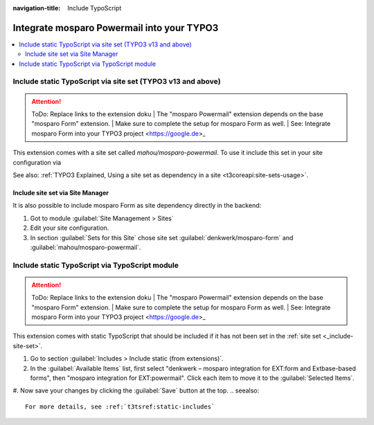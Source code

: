 :navigation-title: Include TypoScript

..  _include-into-your-project:

================================
Integrate mosparo Powermail into your TYPO3
================================

..  contents::
    :local:

..  _include-site-set:

Include static TypoScript via site set (TYPO3 v13 and above)
================================
.. attention:: ToDo: Replace links to the extension doku
    | The "mosparo Powermail" extension depends on the base "mosparo Form" extension.
    | Make sure to complete the setup for mosparo Form as well.
    | See: Integrate mosparo Form into your TYPO3 project <https://google.de>_

This extension comes with a site set called `mahou/mosparo-powermail`. To use it include
this set in your site configuration via

..  code-block:: diff
    :caption: config/sites/my-site/config.yaml (diff)

     base: 'https://example.com/'
     rootPageId: 1
    +dependencies:
    +  - denkwerk/mosparo-form
    +  - mahou/mosparo-powermail
See also: :ref:`TYPO3 Explained, Using a site set as dependency in a site <t3coreapi:site-sets-usage>`.

Include site set via Site Manager
-----------------------------------------------
It is also possible to include mosparo Form as site dependency directly in the backend:

#. Got to module :guilabel:`Site Management > Sites`
#. Edit your site configuration.
#. In section :guilabel:`Sets for this Site` chose site set :guilabel:`denkwerk/mosparo-form` and :guilabel:`mahou/mosparo-powermail`.

.. _include-typoscript:

Include static TypoScript via TypoScript module
================================
.. attention:: ToDo: Replace links to the extension doku
    | The "mosparo Powermail" extension depends on the base "mosparo Form" extension.
    | Make sure to complete the setup for mosparo Form as well.
    | See: Integrate mosparo Form into your TYPO3 project <https://google.de>_

This extension comes with static TypoScript that should be included if it has not been set in the :ref:`site set <_include-site-set>`.

#. Go to section :guilabel:`Includes > Include static (from extensions)`.

#. In the :guilabel:`Available Items` list, first select "denkwerk – mosparo integration for EXT:form and Extbase-based forms", then "mosparo integration for EXT:powermail". Click each item to move it to the :guilabel:`Selected Items`.

#. Now save your changes by clicking the :guilabel:`Save` button at the top.
..  seealso::
   For more details, see :ref:`t3tsref:static-includes`
